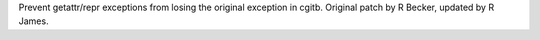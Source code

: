 Prevent getattr/repr exceptions from losing the original exception in cgitb.
Original patch by R Becker, updated by R James.

